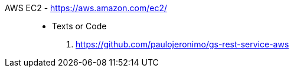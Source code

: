[#aws-ec2]#AWS EC2# - https://aws.amazon.com/ec2/::
* Texts or Code
. https://github.com/paulojeronimo/gs-rest-service-aws
